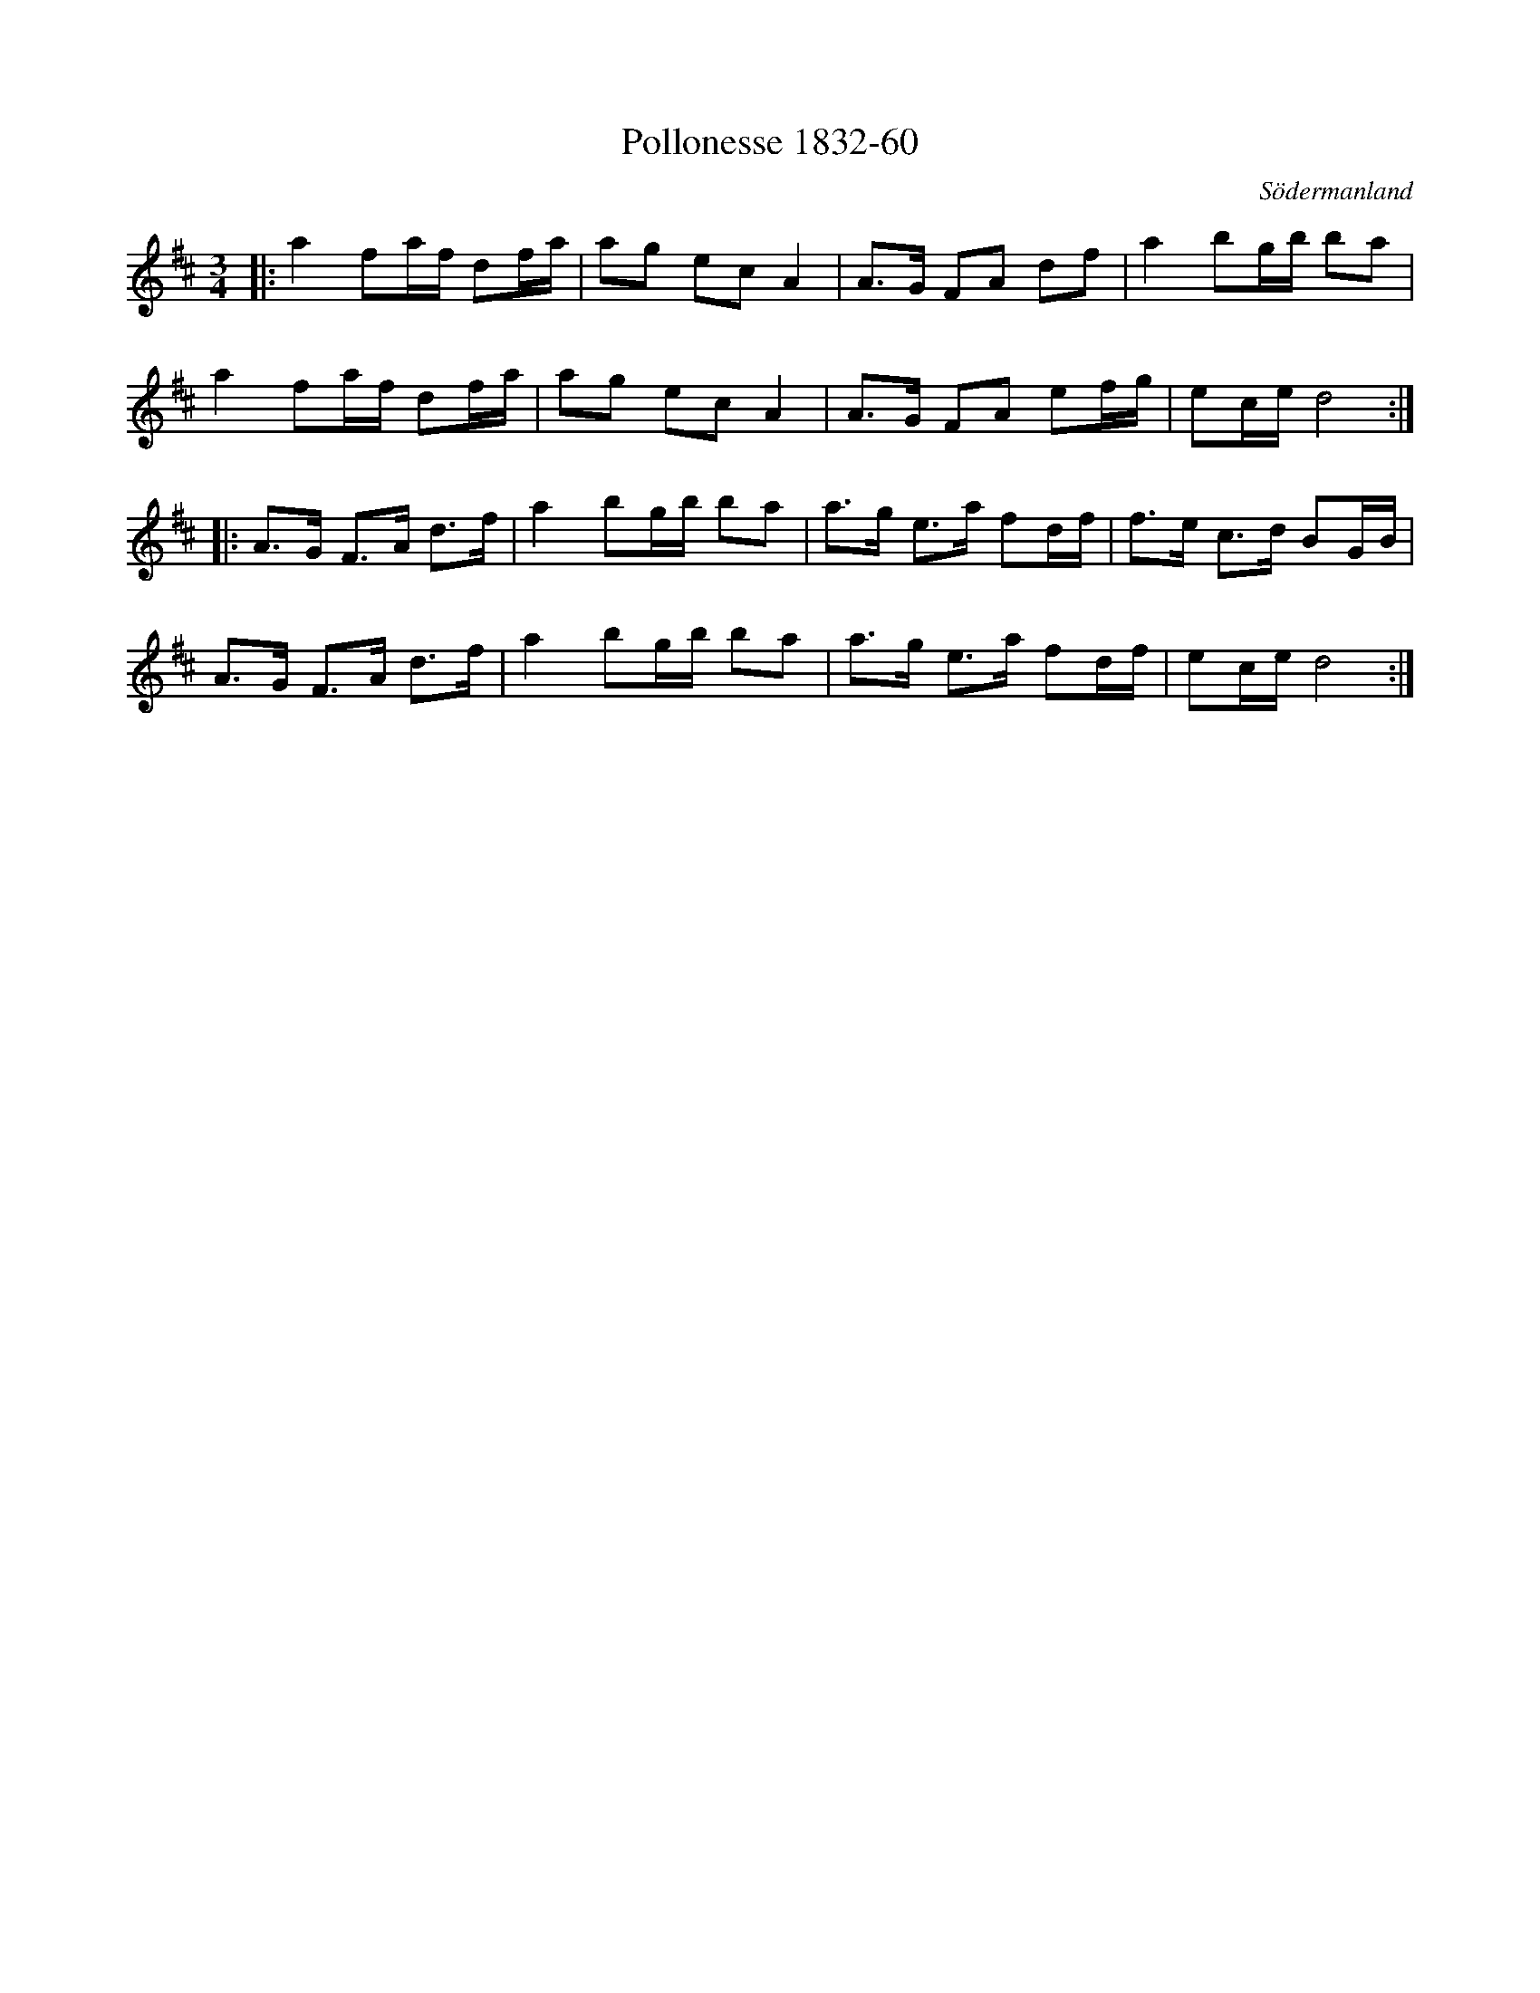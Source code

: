 %%abc-charset utf-8

X:60
T:Pollonesse 1832-60
O:Södermanland
R:Slängpolska
B:Notbok 1832 från Sörmlands museum
N:[[http://www.sormlandsmusikarkiv.se/noter/1832/1832.html]]
Z:ABC-transkibering av Jonas Brunskog (via midi)
M: 3/4
L: 1/16
K: D
|:a4 f2af d2fa | a2g2 e2c2 A4 | A2>G2 F2A2 d2f2 | a4 b2gb b2a2 |
a4 f2af d2fa | a2g2 e2c2 A4 | A2>G2 F2A2 e2fg | e2ce d8 :|
|:A2>G2 F2>A2 d2>f2 | a4 b2gb b2a2 | a2>g2 e2>a2 f2df | f2>e2 c2>d2 B2GB |
A2>G2 F2>A2 d2>f2 | a4 b2gb b2a2 | a2>g2 e2>a2 f2df | e2ce d8 :|

